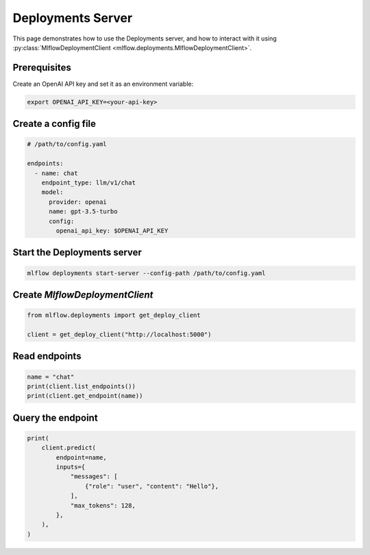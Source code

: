 ==================
Deployments Server
==================

This page demonstrates how to use the Deployments server, and how to interact with it using
:py:class:`MlflowDeploymentClient <mlflow.deployments.MlflowDeploymentClient>`.

Prerequisites
-------------

Create an OpenAI API key and set it as an environment variable:

.. code-block:: bash

    export OPENAI_API_KEY=<your-api-key>


Create a config file
--------------------

.. code-block:: yaml

    # /path/to/config.yaml

    endpoints:
      - name: chat
        endpoint_type: llm/v1/chat
        model:
          provider: openai
          name: gpt-3.5-turbo
          config:
            openai_api_key: $OPENAI_API_KEY


Start the Deployments server
----------------------------

.. code-block:: bash

    mlflow deployments start-server --config-path /path/to/config.yaml


Create `MlflowDeploymentClient`
-------------------------------

.. code-block:: python

    from mlflow.deployments import get_deploy_client

    client = get_deploy_client("http://localhost:5000")


Read endpoints
--------------

.. code-block:: python

    name = "chat"
    print(client.list_endpoints())
    print(client.get_endpoint(name))


Query the endpoint
------------------

.. code-block:: python

    print(
        client.predict(
            endpoint=name,
            inputs={
                "messages": [
                    {"role": "user", "content": "Hello"},
                ],
                "max_tokens": 128,
            },
        ),
    )
